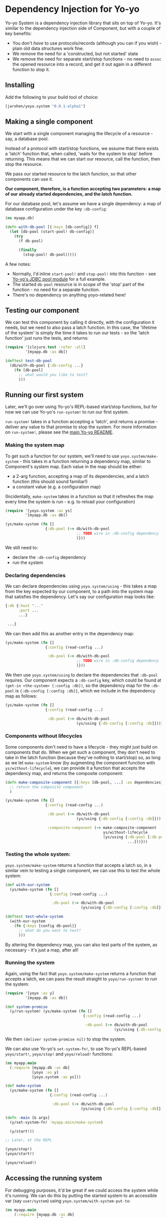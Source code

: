 * Dependency Injection for Yo-yo

Yo-yo System is a dependency injection library that sits on top of
Yo-yo. It's similar to the dependency injection side of Component, but
with a couple of key benefits:

- You don't /have/ to use protocols/records (although you can if you
  wish) - plain old data structures work fine.
- We remove the need for a 'constructed, but not started' state
- We remove the need for separate start/stop functions - no need to
  ~assoc~ the opened resource into a record, and get it out again in a
  different function to stop it.

** Installing

Add the following to your build tool of choice:

#+BEGIN_SRC clojure
  [jarohen/yoyo.system "0.0.1-alpha1"]
#+END_SRC

** Making a single component

We start with a single component managing the lifecycle of a
resource - say, a database pool.

Instead of a protocol with start/stop functions, we assume that there
exists a 'latch' function that, when called, 'waits for the system to
stop' before returning. This means that we can start our resource,
call the function, then stop the resource.

We pass our started resource to the latch function, so that other
components can use it.

*Our component, therefore, is a function accepting two parameters: a
 map of our already started dependencies, and the latch function.*

For our database pool, let's assume we have a single dependency: a map
of database configuration under the key ~:db-config~:

#+BEGIN_SRC clojure
  (ns myapp.db)

  (defn with-db-pool [{:keys [db-config]} f]
    (let [db-pool (start-pool! db-config)]
      (try
        (f db-pool)

        (finally
          (stop-pool! db-pool)))))
#+END_SRC

A few notes:

- Normally, I'd inline ~start-pool!~ and ~stop-pool!~ into this
  function - see [[https://github.com/james-henderson/yoyo/blob/master/jdbc-pool/src/yoyo/jdbc_pool.clj][Yo-yo's JDBC pool module]] for a full example.
- The started ~db-pool~ resource is in scope of the 'stop' part of the
  function - no need for a separate function.
- There's no dependency on anything yoyo-related here!

** Testing our component

We can test this component by calling it directly, with the
configuration it needs, but we need to also pass a latch function. In
this case, the 'lifetime of the system' is simply the time it takes to
run our tests - so the 'latch function' just runs the tests, and
returns:

#+BEGIN_SRC clojure
  (require '[clojure.test :refer :all]
           '[myapp.db :as db])

  (deftest test-db-pool
    (db/with-db-pool {:db-config ...}
      (fn [db-pool]
        ;; what would you like to test?
        )))
#+END_SRC

** Running our first system

Later, we'll go over using Yo-yo's REPL-based start/stop functions,
but for now we can use Yo-yo's ~run-system!~ to run our first system.

~run-system!~ takes in a function accepting a 'latch', and returns a
promise - deliver any value to that promise to stop the system. For
more information on ~run-system!~, please see the [[https://github.com/james-henderson/yoyo][main Yo-yo README]].

*** Making the system map

To get such a function for our system, we'll need to use
~yoyo.system/make-system~ - this takes in a function returning a
dependency map, similar to Component's system map. Each value in the
map should be either:

- a 2-arg function, accepting a map of its dependencies, and a latch
  function (this should sound familiar!)
- a constant value (e.g. a configuration map)

(Incidentally, ~make-system~ takes in a function so that it refreshes
the map every time the system is run - e.g. to reload your
configuration)

#+BEGIN_SRC clojure
  (require '[yoyo.system :as ys]
           '[myapp.db :as db])

  (ys/make-system (fn []
                    {:db-pool (-> db/with-db-pool
                                  ;; TODO wire in :db-config dependency
                                  )}))
#+END_SRC

We still need to:

- declare the ~:db-config~ dependency
- run the system

*** Declaring dependencies

We can declare dependencies using ~yoyo.system/using~ - this takes a
map from the key expected by our component, to a path into the system
map that satisfies the dependency. Let's say our configuration map
looks like:

#+BEGIN_SRC clojure
  {:db {:host "..."
        :port ...
        ...}

   ...}
#+END_SRC

We can then add this as another entry in the dependency map:

#+BEGIN_SRC clojure
  (ys/make-system (fn []
                    {:config (read-config ...)

                     :db-pool (-> db/with-db-pool
                                  ;; TODO wire in :db-config dependency
                                  )}))
#+END_SRC

We then use ~yoyo.system/using~ to declare the dependencies that
~:db-pool~ requires. Our component expects a ~:db-config~ key, which
could be found at ~(get-in <the-system> [:config :db])~, so the
dependency map for the ~:db-pool~ is ~{:db-config [:config :db]}~,
which we include in the dependency map as follows:

#+BEGIN_SRC clojure
  (ys/make-system (fn []
                    {:config (read-config ...)

                     :db-pool (-> db/with-db-pool
                                  (ys/using {:db-config [:config :db]}))}))
#+END_SRC

*** Components without lifecycles

Some components don't need to have a lifecycle - they might just build
on components that do. When we get such a component, they don't need
to take in the latch function (because they've nothing to start/stop)
so, as long as we let ~make-system~ know (by augmenting the component
function with ~ys/without-lifecycle~), we can provide it a function
that accepts the dependency map, and returns the composite component:

#+BEGIN_SRC clojure
  (defn make-composite-component [{:keys [db-pool, ...] :as dependencies}]
    ;; return the composite component
    )

  (ys/make-system (fn []
                    {:config (read-config ...)

                     :db-pool (-> db/with-db-pool
                                  (ys/using {:db-config [:config :db]}))

                     :composite-component (-> make-composite-component
                                              ys/without-lifecycle
                                              (ys/using {:db-pool [:db-pool]
                                                         ...}))}))
#+END_SRC

*** Testing the whole system:

~yoyo.system/make-system~ returns a function that accepts a latch so,
in a similar vein to testing a single component, we can use this to
test the whole system:

#+BEGIN_SRC clojure
  (def with-our-system
    (ys/make-system (fn []
                      {:config (read-config ...)

                       :db-pool (-> db/with-db-pool
                                    (ys/using {:db-config [:config :db]}))})))

  (deftest test-whole-system
    (with-our-system
      (fn {:keys [config db-pool]}
        ;; what do you want to test?
        )))
#+END_SRC

By altering the dependency map, you can also test parts of the system,
as necessary - it's just a map, after all!

*** Running the system

Again, using the fact that ~yoyo.system/make-system~ returns a
function that accepts a latch, we can pass the result straight to
~yoyo/run-system!~ to run the system:

#+BEGIN_SRC clojure
  (require '[yoyo :as y]
           '[myapp.db :as db])

  (def system-promise
    (y/run-system! (ys/make-system (fn []
                                     {:config (read-config ...)

                                      :db-pool (-> db/with-db-pool
                                                   (ys/using {:db-config [:config :db]}))}))))
#+END_SRC

We then ~(deliver system-promise nil)~ to stop the system.

We can also use Yo-yo's ~set-system-fn!~, to use Yo-yo's REPL-based
~yoyo/start!~, ~yoyo/stop!~ and ~yoyo/reload!~ functions:

#+BEGIN_SRC clojure
  (ns myapp.main
    (:require [myapp.db :as db]
              [yoyo :as y]
              [yoyo.system :as ys]))

  (def make-system
    (ys/make-system (fn []
                      {:config (read-config ...)

                       :db-pool (-> db/with-db-pool
                                    (ys/using {:db-config [:config :db]}))})))

  (defn -main [& args]
    (y/set-system-fn! 'myapp.main/make-system)

    (y/start!))

  ;; Later, at the REPL

  (yoyo/stop!)
  (yoyo/start!)

  (yoyo/reload!)
#+END_SRC

** Accessing the running system

For debugging purposes, it'd be great if we could access the system
while it's running. We can do this by putting the started system to an
accessible var (say ~user/system~) using
~yoyo.system/with-system-put-to~:

#+BEGIN_SRC clojure
  (ns myapp.main
      (:require [myapp.db :as db]
                [yoyo :as y]
                [yoyo.system :as ys]))

  (def make-system
    (-> (ys/make-system (fn []
                          {:config (read-config ...)

                           :db-pool (-> db/with-db-pool
                                        (ys/using {:db-config [:config :db]}))}))

        (ys/with-system-put-to 'user/system)))

  (defn -main [& args]
    (y/set-system-fn! 'myapp.main/make-system)

    (y/start!))

  ;; Later, at the REPL

  (:db-pool user/system) ;; => returns the database pool
#+END_SRC

** Using Protocols/Records as components

While we don't /have/ to use protocols/records, we may find them
useful in order to be able to swap out the behaviour when testing.

Let's say we want to maintain a list of users using the database pool
we created earlier, and serve them up through a handler. We'll need:

- A protocol representing the functionality required to maintain the
  list of users
- A 'real' implementation of that protocol
- A handler using an instance of the protocol
- A dependency map that wires it all up
- Some tests for the handler, using a mock implementation

*** First, the protocol, and its 'real' implementation

#+BEGIN_SRC clojure
  (ns myapp.users)

  (defprotocol UserRepository
    (get-users [_])
    (get-user [_ user-id])
    (create-user! [_ user])
    (update-user! [_ user-id updated-user])
    (delete-user! [_ user-id]))

  (defrecord UserRepositoryComponent [db-pool]
    UserRepository
    (list-users [_]
      ...)

    (get-user [_ user-id]
      ...)

    (create-user! [_ user]
      ...)

    (update-user! [_ user-id updated-user]
      ...)

    (delete-user! [_ user-id]
      ...))
#+END_SRC

Note that the ~db-pool~ passed to the record here is:

- not nil, at any point, even at record construction
- started, even at record construction

This removes the need for the workarounds described in [[http://blog.juxt.pro/posts/component-meet-schema.html][JUXT's
'Component, meet Schema' blog]]

*** Next, the handler:

#+BEGIN_SRC clojure
  (ns myapp.handler
    (:require [myapp.users :as u]
              [compojure.route :refer [context routes GET PUT POST DELETE]]
              [ring.util.response :refer [response status]]))

  ;; TODO validation, authentication, authorization, and all of that
  ;; good stuff

  (defn make-handler [{:keys [user-repo]}]
    (routes
      (context "/users" []
        (GET "/" []
          (response (u/get-users user-repo)))

        (POST "/" {:as req}
          (u/create-user! user-repo (:body req))
          (-> (response :created)
              (status 201)))

        (context "/:user-id" [user-id]
          (GET "/" []
            (response (u/get-user user-repo user-id)))

          (PUT "/" {:as req}
            (u/update-user! user-repo user-id (:body req))
            (response :updated))

          (DELETE "/" []
            (u/delete-user! user-repo user-id)
            (-> (response :deleted)
                (status 204)))))))
#+END_SRC

*** The dependency map

The dependency map looks something like this:

#+BEGIN_SRC clojure
  (require '[myapp.db :as db]
           '[myapp.users :as u]
           '[myapp.handler :as h]
           '[yoyo.system :as ys])

  {:config (read-config ...)

   :db-pool (-> db/with-db-pool
                (ys/using {:db-config [:config :db]}))

   :user-repo (-> u/map->UserRepositoryComponent
                  ys/without-lifecycle
                  (ys/using {:db-pool [:db-pool]}))

   :handler (-> h/make-handler
                ys/without-lifecycle
                (ys/using {:user-repo [:user-repo]}))}
#+END_SRC

We can use ~u/map->UserRepositoryComponent~ directly here - after all,
it's a function that takes in a map of dependencies and returns a
component which, combined with ~ys/without-lifecycle~, is valid as an
entry in our dependency map.

I'm probably preaching to the choir, here, but let's have three cheers
for function composition :)

*** Testing the handler

The handler itself is just a function accepting a ~UserRepository~, so
we can test it as such, providing a mocked-out implementation:

#+BEGIN_SRC clojure
  (require '[clojure.test :refer :all]
           '[myapp.handler :refer :all]
           '[myapp.users :as u])

  (deftest test-the-handler
    (let [mock-user-repo (reify u/UserRepository
                           ...)
          handler (make-handler {:user-repo mock-user-repo})]

      ;; what do you want to test?

      ))
#+END_SRC

** Questions/comments/thoughts/ideas?

Yes please! I can be contacted through here, Gitter, Slack, email,
Twitter, etc, etc

** Bug reports/PRs

Yes please to these too! Please submit them through GitHub in the
usual way.

Thanks!

** LICENCE

Copyright © 2015 James Henderson

Yo-yo, and all modules within this repo, are distributed under the
Eclipse Public License - either version 1.0 or (at your option) any
later version.
